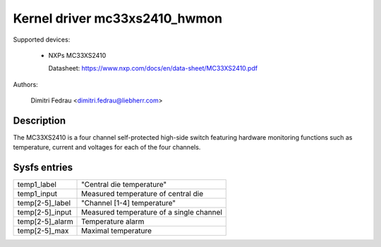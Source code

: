 .. SPDX-License-Identifier: GPL-2.0

Kernel driver mc33xs2410_hwmon
==============================

Supported devices:

  * NXPs MC33XS2410

    Datasheet: https://www.nxp.com/docs/en/data-sheet/MC33XS2410.pdf

Authors:

	Dimitri Fedrau <dimitri.fedrau@liebherr.com>

Description
-----------

The MC33XS2410 is a four channel self-protected high-side switch featuring
hardware monitoring functions such as temperature, current and voltages for each
of the four channels.

Sysfs entries
-------------

======================= ======================================================
temp1_label		"Central die temperature"
temp1_input		Measured temperature of central die

temp[2-5]_label		"Channel [1-4] temperature"
temp[2-5]_input		Measured temperature of a single channel
temp[2-5]_alarm		Temperature alarm
temp[2-5]_max		Maximal temperature
======================= ======================================================
